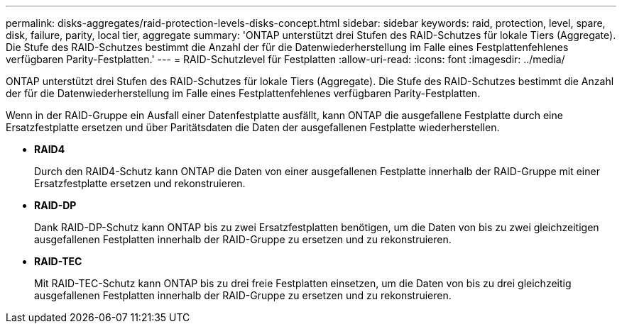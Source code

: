 ---
permalink: disks-aggregates/raid-protection-levels-disks-concept.html 
sidebar: sidebar 
keywords: raid, protection, level, spare, disk, failure, parity, local tier, aggregate 
summary: 'ONTAP unterstützt drei Stufen des RAID-Schutzes für lokale Tiers (Aggregate). Die Stufe des RAID-Schutzes bestimmt die Anzahl der für die Datenwiederherstellung im Falle eines Festplattenfehlenes verfügbaren Parity-Festplatten.' 
---
= RAID-Schutzlevel für Festplatten
:allow-uri-read: 
:icons: font
:imagesdir: ../media/


[role="lead"]
ONTAP unterstützt drei Stufen des RAID-Schutzes für lokale Tiers (Aggregate). Die Stufe des RAID-Schutzes bestimmt die Anzahl der für die Datenwiederherstellung im Falle eines Festplattenfehlenes verfügbaren Parity-Festplatten.

Wenn in der RAID-Gruppe ein Ausfall einer Datenfestplatte ausfällt, kann ONTAP die ausgefallene Festplatte durch eine Ersatzfestplatte ersetzen und über Paritätsdaten die Daten der ausgefallenen Festplatte wiederherstellen.

* *RAID4*
+
Durch den RAID4-Schutz kann ONTAP die Daten von einer ausgefallenen Festplatte innerhalb der RAID-Gruppe mit einer Ersatzfestplatte ersetzen und rekonstruieren.

* *RAID-DP*
+
Dank RAID-DP-Schutz kann ONTAP bis zu zwei Ersatzfestplatten benötigen, um die Daten von bis zu zwei gleichzeitigen ausgefallenen Festplatten innerhalb der RAID-Gruppe zu ersetzen und zu rekonstruieren.

* *RAID-TEC*
+
Mit RAID-TEC-Schutz kann ONTAP bis zu drei freie Festplatten einsetzen, um die Daten von bis zu drei gleichzeitig ausgefallenen Festplatten innerhalb der RAID-Gruppe zu ersetzen und zu rekonstruieren.


